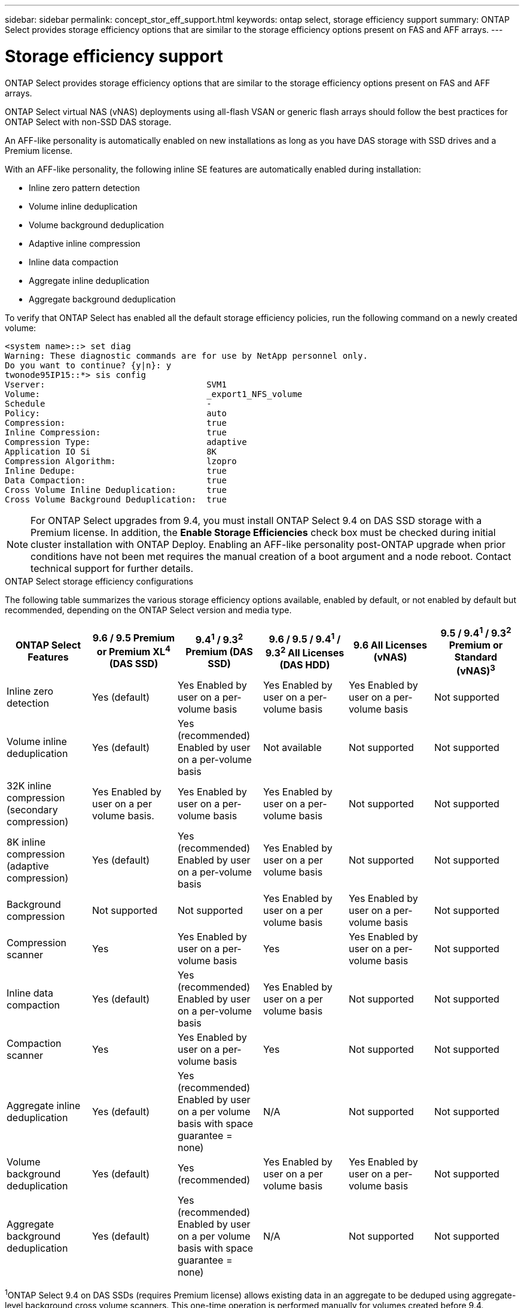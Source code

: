 ---
sidebar: sidebar
permalink: concept_stor_eff_support.html
keywords: ontap select, storage efficiency support
summary: ONTAP Select provides storage efficiency options that are similar to the storage efficiency options present on FAS and AFF arrays.
---

= Storage efficiency support
:hardbreaks:
:nofooter:
:icons: font
:linkattrs:
:imagesdir: ./media/

[.lead]
ONTAP Select provides storage efficiency options that are similar to the storage efficiency options present on FAS and AFF arrays.

ONTAP Select virtual NAS (vNAS) deployments using all-flash VSAN or generic flash arrays should follow the best practices for ONTAP Select with non-SSD DAS storage.

An AFF-like personality is automatically enabled on new installations as long as you have DAS storage with SSD drives and a Premium license.

With an AFF-like personality, the following inline SE features are automatically enabled during installation:

* Inline zero pattern detection
* Volume inline deduplication
* Volume background deduplication
* Adaptive inline compression
* Inline data compaction
* Aggregate inline deduplication
* Aggregate background deduplication

To verify that ONTAP Select has enabled all the default storage efficiency policies, run the following command on a newly created volume:

----
<system name>::> set diag
Warning: These diagnostic commands are for use by NetApp personnel only.
Do you want to continue? {y|n}: y
twonode95IP15::*> sis config
Vserver:                                SVM1
Volume:                                 _export1_NFS_volume
Schedule                                -
Policy:                                 auto
Compression:                            true
Inline Compression:                     true
Compression Type:                       adaptive
Application IO Si                       8K
Compression Algorithm:                  lzopro
Inline Dedupe:                          true
Data Compaction:                        true
Cross Volume Inline Deduplication:      true
Cross Volume Background Deduplication:  true
----

[NOTE]
For ONTAP Select upgrades from 9.4, you must install ONTAP Select 9.4 on DAS SSD storage with a Premium license. In addition, the *Enable Storage Efficiencies* check box must be checked during initial cluster installation with ONTAP Deploy. Enabling an AFF-like personality post-ONTAP upgrade when prior conditions have not been met requires the manual creation of a boot argument and a node reboot. Contact technical support for further details.

.ONTAP Select storage efficiency configurations

The following table summarizes the various storage efficiency options available, enabled by default, or not enabled by default but recommended, depending on the ONTAP Select version and media type.

[cols=6,options="header"]
|===
| ONTAP Select Features | 9.6 / 9.5 Premium or Premium XL^4^ (DAS SSD) | 9.4^1^ / 9.3^2^ Premium (DAS SSD) | 9.6 / 9.5 / 9.4^1^ / 9.3^2^ All Licenses (DAS HDD) | 9.6 All Licenses (vNAS) | 9.5 / 9.4^1^ / 9.3^2^ Premium or Standard (vNAS)^3^
| Inline zero detection
| Yes (default)
| Yes Enabled by user on a per-volume basis
| Yes Enabled by user on a per-volume basis
| Yes Enabled by user on a per-volume basis
| Not supported
| Volume inline deduplication
| Yes (default)
| Yes (recommended) Enabled by user on a per-volume basis
| Not available
| Not supported
| Not supported
| 32K inline compression (secondary compression)
| Yes Enabled by user on a per volume basis.
| Yes Enabled by user on a per-volume basis
| Yes Enabled by user on a per-volume basis
| Not supported
| Not supported
| 8K inline compression (adaptive compression)
| Yes (default)
| Yes (recommended) Enabled by user on a per-volume basis
| Yes Enabled by user on a per volume basis
| Not supported
| Not supported
| Background compression
| Not supported
| Not supported
| Yes Enabled by user on a per volume basis
| Yes Enabled by user on a per-volume basis
| Not supported
| Compression scanner
| Yes
| Yes Enabled by user on a per-volume basis
| Yes
| Yes Enabled by user on a per-volume basis
| Not supported
| Inline data compaction
| Yes (default)
| Yes (recommended) Enabled by user on a per-volume basis
| Yes Enabled by user on a per volume basis
| Not supported
| Not supported
| Compaction scanner
| Yes
| Yes Enabled by user on a per-volume basis
| Yes
| Not supported
| Not supported
| Aggregate inline deduplication
| Yes (default)
| Yes (recommended) Enabled by user on a per volume basis with space guarantee = none)
| N/A
| Not supported
| Not supported
| Volume background deduplication
| Yes (default)
| Yes (recommended)
| Yes Enabled by user on a per volume basis
| Yes Enabled by user on a per-volume basis
| Not supported
| Aggregate background deduplication
| Yes (default)
| Yes (recommended) Enabled by user on a per volume basis with space guarantee = none)
| N/A
| Not supported
| Not supported
|===

[small]#^1^ONTAP Select 9.4 on DAS SSDs (requires Premium license) allows existing data in an aggregate to be deduped using aggregate-level background cross volume scanners. This one-time operation is performed manually for volumes created before 9.4.#
[small]#^2^ONTAP Select 9.3 on DAS SSDs (requires Premium license) supports aggregate-level background deduplication; however, this feature must be enabled after creating the aggregate.#
[small]#^3^ONTAP Select 9.5 vNAS by default does not support any storage efficiency policies. Review the vNAS section for details on Single Instance Data Logging (SIDL).#
[small]#^4^ONTAP Select 9.6 supports a new license (Premium XL) and a new VM size (large). However, the large VM is only supported for DAS configurations using software RAID. Hardware RAID and vNAS configurations are not supported with the large ONTAP Select VM in the current release.#

.Notes on upgrade behavior for DAS SSD configurations

After upgrading to ONTAP Select 9.5 or later, wait for the `system node upgrade-revert show` command to indicate that the upgrade has completed before verifying the storage efficiency values for existing volumes.

On a system upgraded to ONTAP Select 9.5 or later, a new volume created on an existing aggregate or a newly created aggregate has the same behavior as a volume created on a fresh deployment. Existing volumes that undergo the ONTAP Select code upgrade have most of the same storage efficiency policies as a newly created volume with some variations:

Scenario 1::
If no storage efficiency policies were enabled on a volume prior to the upgrade, then:
+
* Volumes with `space guarantee = volume` do not have inline data-compaction, aggregate inline deduplication, and aggregate background deduplication enabled. These options can be enabled post-upgrade.
* Volumes with `space guarantee = none` do not have background compression enabled. This option can be enabled post upgrade.
* Storage efficiency policy on the existing volumes is set to auto after upgrade.

Scenario 2::
If some storage efficiencies are already enabled on a volume prior to the upgrade, then:
+
* Volumes with `space guarantee = volume` do not see any difference after upgrade.
* Volumes with `space guarantee = none` have aggregate background deduplication turned on.
* Volumes with `storage policy inline-only` have their policy set to auto.
* Volumes with user defined storage efficiency policies have no change in policy, with the exception of volumes with `space guarantee = none`. These volumes have aggregate background deduplication enabled.

.Notes on Upgrade Behavior for DAS HDD Configuration

Storage efficiency features enabled prior to the upgrade are retained after the upgrade to ONTAP Select 9.5 or later. If no storage efficiencies were enabled prior to the upgrade, no storage efficiencies are enabled post-upgrade.
